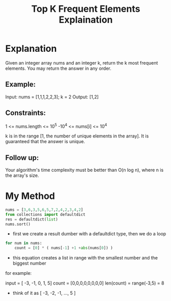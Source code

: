 #+title: Top K Frequent Elements Explaination
#+lang: python


* Explanation
Given an integer array nums and an integer k, return the k most frequent elements. You may return the answer in any order.

** Example:

Input: nums = [1,1,1,2,2,3]; k = 2
Output: [1,2]


** Constraints:
1     <= nums.length <= 10^5
-10^4 <= nums[i]     <= 10^4

k is in the range [1, the number of unique elements in the array].
It is guaranteed that the answer is unique.

** Follow up:
Your algorithm's time complexity must be better than O(n log n), where n is the array's size.


* My Method
#+begin_src python
nums = [3,6,3,5,6,5,7,2,4,2,3,4,2]
from collections import defaultdict
res = defaultdict(list)
nums.sort()
#+end_src

- first we create a result dumber with a defaultdict type, then we do a loop

#+begin_src python
for num in nums:
    count = [0] * ( nums[-1] +1 +abs(nums[0]) )
#+end_src

- this equation creates a list in range with the smallest number and the biggest number
for example:

input = [ -3, -1, 0, 1, 5]
count = [0,0,0,0,0,0,0,0]
len(count) = range(-3,5) = 8

- think of it as [ -3, -2, -1, ..., 5 ]
